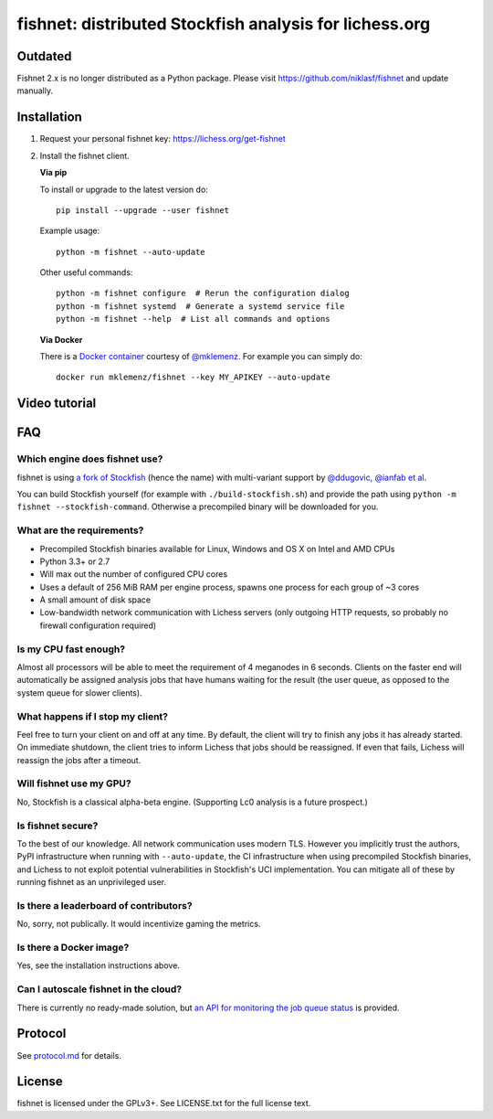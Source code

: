 fishnet: distributed Stockfish analysis for lichess.org
=======================================================

.. image:: https://badge.fury.io/py/fishnet.svg
    :target: https://pypi.python.org/pypi/fishnet
    :alt: pypi package

Outdated
--------

Fishnet 2.x is no longer distributed as a Python package.
Please visit https://github.com/niklasf/fishnet and update manually.

Installation
------------

1. Request your personal fishnet key: https://lichess.org/get-fishnet
2. Install the fishnet client.

   **Via pip**

   To install or upgrade to the latest version do:

   ::

       pip install --upgrade --user fishnet

   Example usage:

   ::

       python -m fishnet --auto-update

   Other useful commands:

   ::

       python -m fishnet configure  # Rerun the configuration dialog
       python -m fishnet systemd  # Generate a systemd service file
       python -m fishnet --help  # List all commands and options

   **Via Docker**

   There is a `Docker container <https://hub.docker.com/r/mklemenz/fishnet/>`_
   courtesy of `@mklemenz <https://github.com/mklemenz>`_. For example you can
   simply do:

   ::

       docker run mklemenz/fishnet --key MY_APIKEY --auto-update

Video tutorial
--------------

.. image:: https://img.youtube.com/vi/iPRNluVn22w/0.jpg
    :target: https://www.youtube.com/watch?v=iPRNluVn22w
    :alt: Introduction video

FAQ
---

Which engine does fishnet use?
^^^^^^^^^^^^^^^^^^^^^^^^^^^^^^

fishnet is using
`a fork of Stockfish <https://github.com/niklasf/Stockfish/tree/fishnet>`__
(hence the name) with multi-variant support
by `@ddugovic, @ianfab et al <https://github.com/ddugovic/Stockfish>`_.

You can build Stockfish yourself (for example with ``./build-stockfish.sh``)
and provide the path using ``python -m fishnet --stockfish-command``. Otherwise
a precompiled binary will be downloaded for you.

What are the requirements?
^^^^^^^^^^^^^^^^^^^^^^^^^^

* Precompiled Stockfish binaries available for Linux, Windows and OS X on
  Intel and AMD CPUs
* Python 3.3+ or 2.7
* Will max out the number of configured CPU cores
* Uses a default of 256 MiB RAM per engine process, spawns one process for
  each group of ~3 cores
* A small amount of disk space
* Low-bandwidth network communication with Lichess servers
  (only outgoing HTTP requests, so probably no firewall configuration
  required)

Is my CPU fast enough?
^^^^^^^^^^^^^^^^^^^^^^

Almost all processors will be able to meet the requirement of 4 meganodes in
6 seconds. Clients on the faster end will automatically be assigned
analysis jobs that have humans waiting for the result (the user queue, as
opposed to the system queue for slower clients).

What happens if I stop my client?
^^^^^^^^^^^^^^^^^^^^^^^^^^^^^^^^^

Feel free to turn your client on and off at any time. By default, the client
will try to finish any jobs it has already started. On immediate shutdown,
the client tries to inform Lichess that jobs should be reassigned.
If even that fails,
Lichess will reassign the jobs after a timeout.

Will fishnet use my GPU?
^^^^^^^^^^^^^^^^^^^^^^^^

No, Stockfish is a classical alpha-beta engine. (Supporting Lc0 analysis is
a future prospect.)

Is fishnet secure?
^^^^^^^^^^^^^^^^^^

To the best of our knowledge. All network communication uses modern TLS.
However you implicitly trust the authors, PyPI infrastructure when running with
``--auto-update``, the CI infrastructure when using precompiled Stockfish
binaries, and Lichess to not exploit potential vulnerabilities in Stockfish's
UCI implementation. You can mitigate all of these by running fishnet as an
unprivileged user.

Is there a leaderboard of contributors?
^^^^^^^^^^^^^^^^^^^^^^^^^^^^^^^^^^^^^^^

No, sorry, not publically. It would incentivize gaming the metrics.


Is there a Docker image?
^^^^^^^^^^^^^^^^^^^^^^^^

Yes, see the installation instructions above.

Can I autoscale fishnet in the cloud?
^^^^^^^^^^^^^^^^^^^^^^^^^^^^^^^^^^^^^

There is currently no ready-made solution, but
`an API for monitoring the job queue status <https://github.com/niklasf/fishnet/blob/master/doc/protocol.md#status>`_
is provided.

Protocol
--------

.. image:: https://raw.githubusercontent.com/niklasf/fishnet/master/doc/sequence-diagram.png

See `protocol.md <https://github.com/niklasf/fishnet/blob/master/doc/protocol.md>`_ for details.

License
-------

fishnet is licensed under the GPLv3+. See LICENSE.txt for the full
license text.
